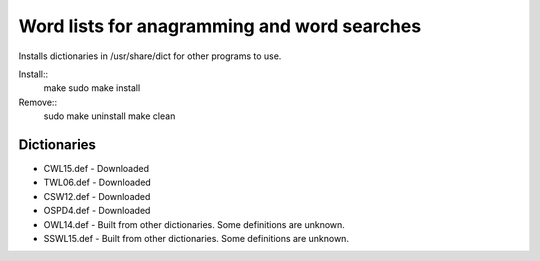Word lists for anagramming and word searches
============================================

Installs dictionaries in /usr/share/dict for other programs to use.

Install::
  make
  sudo make install

Remove::
  sudo make uninstall
  make clean

Dictionaries
------------
* CWL15.def - Downloaded
* TWL06.def - Downloaded
* CSW12.def - Downloaded
* OSPD4.def - Downloaded
* OWL14.def - Built from other dictionaries. Some definitions are unknown.
* SSWL15.def - Built from other dictionaries. Some definitions are unknown.
